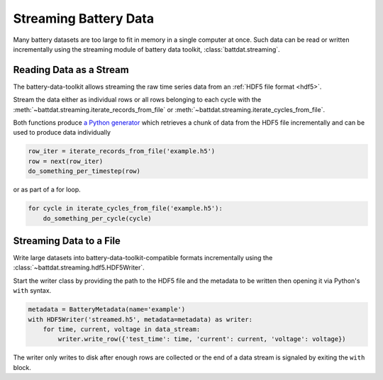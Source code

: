 Streaming Battery Data
======================

Many battery datasets are too large to fit in memory in a single computer at once.
Such data can be read or written incrementally using the streaming module of battery data toolkit,
:class:`battdat.streaming`.

Reading Data as a Stream
------------------------

The battery-data-toolkit allows streaming the raw time series data from an :ref:`HDF5 file format <hdf5>`.

Stream the data either as individual rows or all rows belonging to each cycle
with the :meth:`~battdat.streaming.iterate_records_from_file`
or :meth:`~battdat.streaming.iterate_cycles_from_file`.

Both functions produce `a Python generator <https://docs.python.org/3/glossary.html#term-generator>`_
which retrieves a chunk of data from the HDF5 file incrementally and can be used to produce data individually

.. code-block:: python

    row_iter = iterate_records_from_file('example.h5')
    row = next(row_iter)
    do_something_per_timestep(row)

or as part of a for loop.

.. code-block:: python

    for cycle in iterate_cycles_from_file('example.h5'):
        do_something_per_cycle(cycle)


Streaming Data to a File
------------------------

Write large datasets into battery-data-toolkit-compatible formats incrementally using the :class:`~battdat.streaming.hdf5.HDF5Writer`.

Start the writer class by providing the path to the HDF5 file and the metadata to be written
then opening it via Python's ``with`` syntax.

.. code-block:: python

    metadata = BatteryMetadata(name='example')
    with HDF5Writer('streamed.h5', metadata=metadata) as writer:
        for time, current, voltage in data_stream:
            writer.write_row({'test_time': time, 'current': current, 'voltage': voltage})

The writer only writes to disk after enough rows are collected or the end of a data stream is signaled by exiting the ``with`` block.
